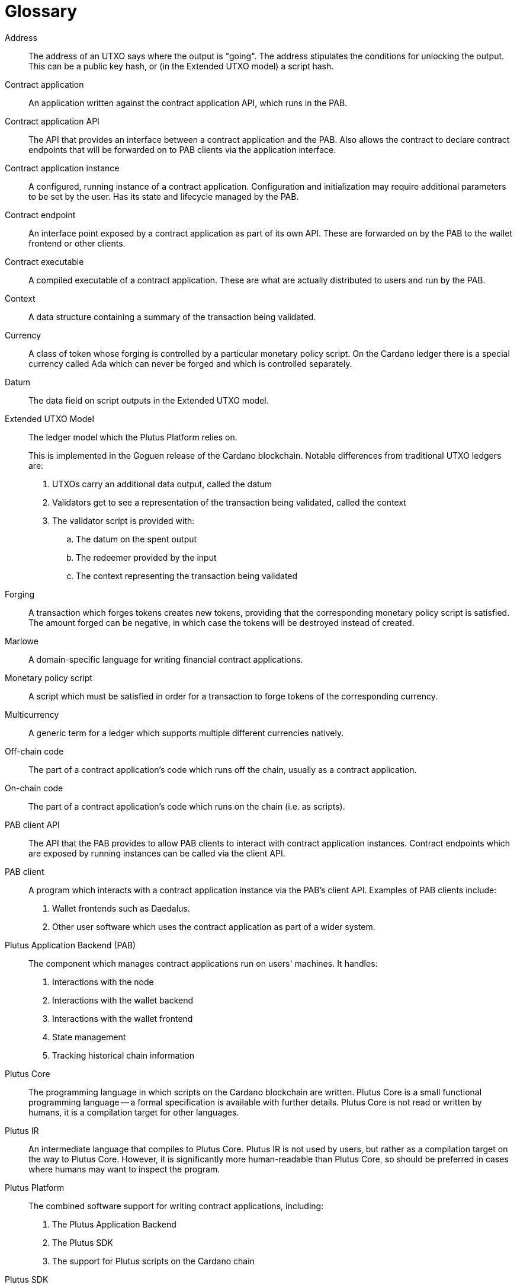 [glossary]
= Glossary
:reproducible:

[[address]]Address::
The address of an UTXO says where the output is "going". The address stipulates the conditions for unlocking the
output. This can be a public key hash, or (in the Extended UTXO model) a script hash.
[[contract-application]]Contract application::
An application written against the contract application API, which runs in the PAB.
[[contract-api]]Contract application API::
The API that provides an interface between a contract application and the PAB. Also allows the contract to
declare contract endpoints that will be forwarded on to PAB clients via the application interface.
[[contract-instance]]Contract application instance::
A configured, running instance of a contract application. Configuration and initialization may require additional
parameters to be set by the user. Has its state and lifecycle managed by the PAB.
[[contract-endpoint]]Contract endpoint::
An interface point exposed by a contract application as part of its own API. These are forwarded on by the
PAB to the wallet frontend or other clients.
[[contract-exe]]Contract executable::
A compiled executable of a contract application. These are what are actually distributed to users and
run by the PAB.
[[context]]Context::
A data structure containing a summary of the transaction being validated.
[[currency]]Currency::
A class of token whose forging is controlled by a particular monetary policy script. On the Cardano ledger there
is a special currency called Ada which can never be forged and which is controlled separately.
[[datum]]Datum::
The data field on script outputs in the Extended UTXO model.
[[eutxo]]Extended UTXO Model::
The ledger model which the Plutus Platform relies on.
+
This is implemented in the Goguen release of the Cardano blockchain.
Notable differences from traditional UTXO ledgers are:
+
. UTXOs carry an additional data output, called the datum
. Validators get to see a representation of the transaction being validated, called the context
. The validator script is provided with:
.. The datum on the spent output
.. The redeemer provided by the input
.. The context representing the transaction being validated
[[forging]]Forging::
A transaction which forges tokens creates new tokens, providing that the corresponding monetary policy script is
satisfied. The amount forged can be negative, in which case the tokens will be destroyed instead of created.
[[marlowe]]Marlowe::
A domain-specific language for writing financial contract applications.
[[mps]]Monetary policy script::
A script which must be satisfied in order for a transaction to forge tokens of the corresponding currency.
[[multicurrency]]Multicurrency::
A generic term for a ledger which supports multiple different currencies natively.
[[off-chain-code]]Off-chain code::
The part of a contract application's code which runs off the chain, usually as a contract application.
[[on-chain-code]]On-chain code::
The part of a contract application's code which runs on the chain (i.e. as scripts).
[[pab-client-api]]PAB client API::
The API that the PAB provides to allow PAB clients to interact with contract application instances. Contract endpoints
which are exposed by running instances can be called via the client API.
[[pab-client]]PAB client::
A program which interacts with a contract application instance via the PAB's client API. Examples of PAB
clients include:
+
. Wallet frontends such as Daedalus.
. Other user software which uses the contract application as part of a wider system.
[[pab]]Plutus Application Backend (PAB)::
The component which manages contract applications run on users' machines. It handles:
+
. Interactions with the node
. Interactions with the wallet backend
. Interactions with the wallet frontend
. State management
. Tracking historical chain information
[[plutus-core]]Plutus Core::
The programming language in which scripts on the Cardano blockchain are written. Plutus Core is a
small functional programming language -- a formal specification is available with further details.
Plutus Core is not read or written by humans, it is a compilation target for other languages.
[[plutus-ir]]Plutus IR::
An intermediate language that compiles to Plutus Core. Plutus IR is not used by users, but rather as a compilation
target on the way to Plutus Core. However, it is significantly more human-readable than Plutus Core, so should be
preferred in cases where humans may want to inspect the program.
[[plutus-platform]]Plutus Platform::
The combined software support for writing contract applications, including:
+
. The Plutus Application Backend
. The Plutus SDK
. The support for Plutus scripts on the Cardano chain
[[plutus-sdk]]Plutus SDK::
The libraries and development tooling for writing contract applications in Haskell.
[[plutus-tx]]Plutus Tx::
The libraries and compiler for compiling Haskell into Plutus Core to form the on-chain part of a contract application.
[[redeemer]]Redeemer::
The argument to the validator script which is provided by the transaction which spends a script output.
[[script]]Script::
A generic term for an executable program used in the ledger. In the Cardano blockchain, these are
written in Plutus Core.
[[script-output]]Script output::
A UTXO locked by a script.
[[token]]Token::
A generic term for a native tradeable asset in the ledger.
[[utxo]]UTXO::
An "unspent transaction output". Transactions produce these, and they are consumed when
they are spent by another transaction. Typically, some kind of evidence is required to be
able to spend a UTXO, such as a signature from a public key, or (in the Extended UTXO Model)
satisfying a script.
[[validator]]Validator script::
The script attached to a script output in the Extended UTXO model. Must be run and return positively in order for
the output to be spent. Determines the address of the output.
